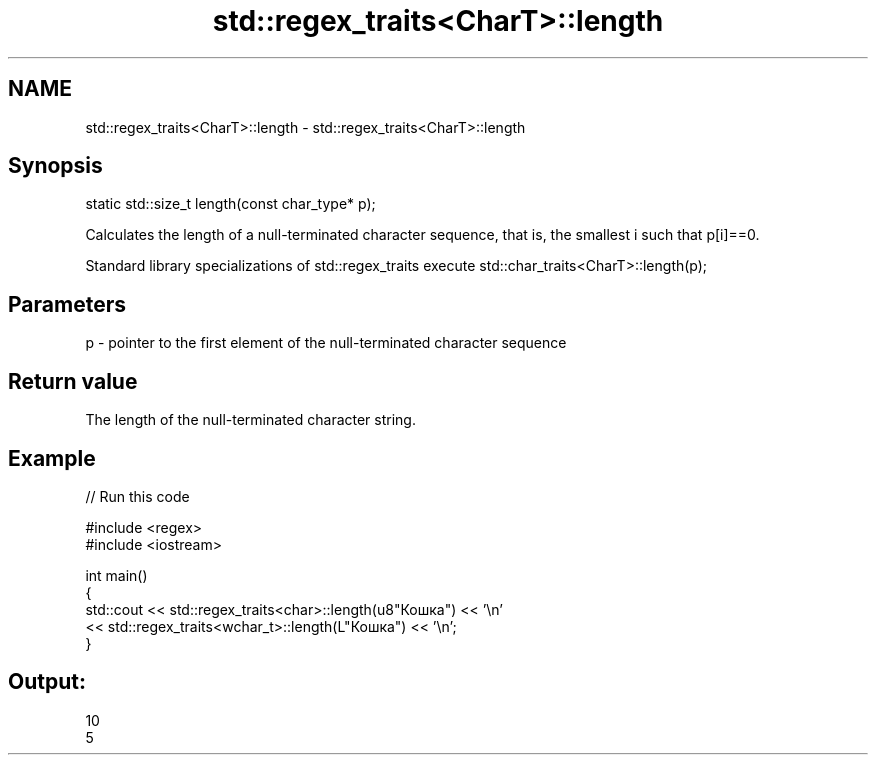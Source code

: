 .TH std::regex_traits<CharT>::length 3 "2020.03.24" "http://cppreference.com" "C++ Standard Libary"
.SH NAME
std::regex_traits<CharT>::length \- std::regex_traits<CharT>::length

.SH Synopsis
   static std::size_t length(const char_type* p);

   Calculates the length of a null-terminated character sequence, that is, the smallest i such that p[i]==0.

   Standard library specializations of std::regex_traits execute std::char_traits<CharT>::length(p);

.SH Parameters

   p - pointer to the first element of the null-terminated character sequence

.SH Return value

   The length of the null-terminated character string.

.SH Example

   
// Run this code

 #include <regex>
 #include <iostream>

 int main()
 {
     std::cout << std::regex_traits<char>::length(u8"Кошка") << '\\n'
               << std::regex_traits<wchar_t>::length(L"Кошка") << '\\n';
 }

.SH Output:

 10
 5
